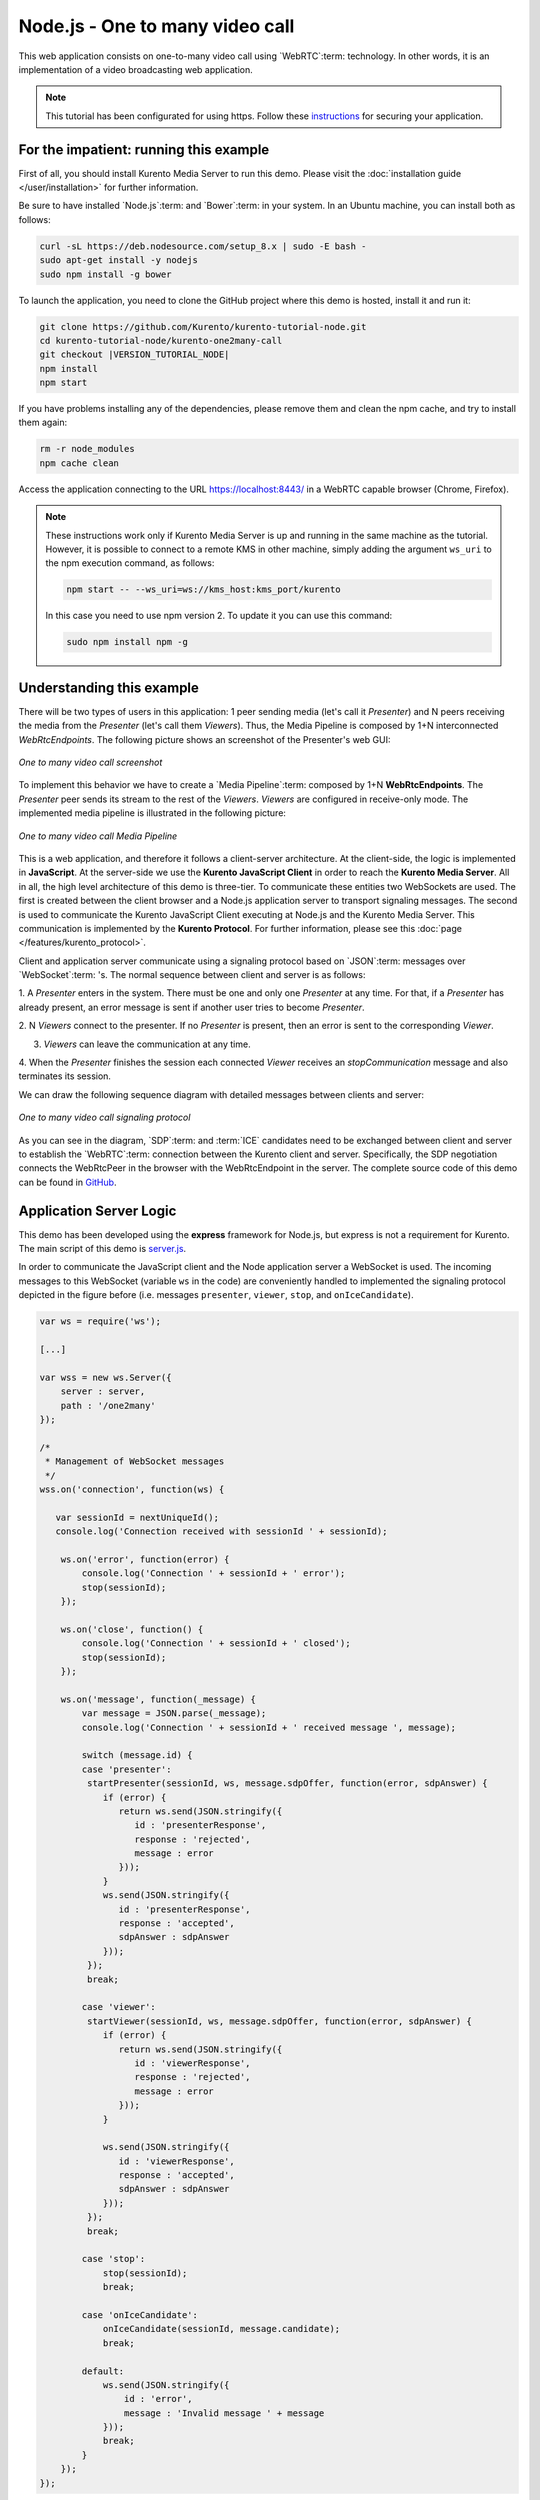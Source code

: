 %%%%%%%%%%%%%%%%%%%%%%%%%%%%%%%%
Node.js - One to many video call
%%%%%%%%%%%%%%%%%%%%%%%%%%%%%%%%

This web application consists on one-to-many video call using `WebRTC`:term:
technology. In other words, it is an implementation of a video broadcasting web
application.

.. note::

   This tutorial has been configurated for using https. Follow these `instructions </features/security.html#configure-node-applications-to-use-https>`_ 
   for securing your application.

For the impatient: running this example
=======================================

First of all, you should install Kurento Media Server to run this demo. Please
visit the :doc:`installation guide </user/installation>` for further
information.

Be sure to have installed `Node.js`:term: and `Bower`:term: in your system. In
an Ubuntu machine, you can install both as follows:

.. sourcecode:: bash

   curl -sL https://deb.nodesource.com/setup_8.x | sudo -E bash -
   sudo apt-get install -y nodejs
   sudo npm install -g bower

To launch the application, you need to clone the GitHub project where this demo
is hosted, install it and run it:

.. sourcecode:: bash

    git clone https://github.com/Kurento/kurento-tutorial-node.git
    cd kurento-tutorial-node/kurento-one2many-call
    git checkout |VERSION_TUTORIAL_NODE|
    npm install
    npm start

If you have problems installing any of the dependencies, please remove them and
clean the npm cache, and try to install them again:

.. sourcecode:: bash

    rm -r node_modules
    npm cache clean

Access the application connecting to the URL https://localhost:8443/ in a WebRTC
capable browser (Chrome, Firefox).

.. note::

   These instructions work only if Kurento Media Server is up and running in the same machine
   as the tutorial. However, it is possible to connect to a remote KMS in other machine, simply adding
   the argument ``ws_uri`` to the npm execution command, as follows:

   .. sourcecode:: bash

      npm start -- --ws_uri=ws://kms_host:kms_port/kurento

   In this case you need to use npm version 2. To update it you can use this command:

   .. sourcecode:: bash

      sudo npm install npm -g

Understanding this example
==========================

There will be two types of users in this application: 1 peer sending media
(let's call it *Presenter*) and N peers receiving the media from the
*Presenter* (let's call them *Viewers*). Thus, the Media Pipeline is composed
by 1+N interconnected *WebRtcEndpoints*. The following picture shows an
screenshot of the Presenter's web GUI:

.. figure:: ../../images/kurento-java-tutorial-3-one2many-screenshot.png
   :align:   center
   :alt:     One to many video call screenshot

   *One to many video call screenshot*

To implement this behavior we have to create a `Media Pipeline`:term: composed
by 1+N **WebRtcEndpoints**. The *Presenter* peer sends its stream to the rest
of the *Viewers*. *Viewers* are configured in receive-only mode. The
implemented media pipeline is illustrated in the following picture:

.. figure:: ../../images/kurento-java-tutorial-3-one2many-pipeline.png
   :align:   center
   :alt:     One to many video call Media Pipeline

   *One to many video call Media Pipeline*

This is a web application, and therefore it follows a client-server
architecture. At the client-side, the logic is implemented in **JavaScript**.
At the server-side we use the **Kurento JavaScript Client** in order to reach
the **Kurento Media Server**. All in all, the high level architecture of this
demo is three-tier. To communicate these entities two WebSockets are used. The
first is created between the client browser and a Node.js application server to
transport signaling messages. The second is used to communicate the Kurento
JavaScript Client executing at Node.js and the Kurento Media Server. This
communication is implemented by the **Kurento Protocol**. For further
information, please see this :doc:`page </features/kurento_protocol>`.

Client and application server communicate using a signaling protocol based on
`JSON`:term: messages over `WebSocket`:term: 's. The normal sequence between
client and server is as follows:

1. A *Presenter* enters in the system. There must be one and only one
*Presenter* at any time. For that, if a *Presenter* has already present, an
error message is sent if another user tries to become *Presenter*.

2. N *Viewers* connect to the presenter. If no *Presenter* is present, then an
error is sent to the corresponding *Viewer*.

3. *Viewers* can leave the communication at any time.

4. When the *Presenter* finishes the session each connected *Viewer* receives an
*stopCommunication* message and also terminates its session.


We can draw the following sequence diagram with detailed messages between
clients and server:

.. figure:: ../../images/kurento-java-tutorial-3-one2many-signaling.png
   :align:   center
   :alt:     One to many video call signaling protocol

   *One to many video call signaling protocol*

As you can see in the diagram, `SDP`:term: and :term:`ICE` candidates need to be
exchanged between client and server to establish the `WebRTC`:term: connection
between the Kurento client and server. Specifically, the SDP negotiation
connects the WebRtcPeer in the browser with the WebRtcEndpoint in the server.
The complete source code of this demo can be found in
`GitHub <https://github.com/Kurento/kurento-tutorial-node/tree/master/kurento-one2many-call>`_.

Application Server Logic
========================

This demo has been developed using the **express** framework for Node.js, but
express is not a requirement for Kurento. The main script of this demo is
`server.js <https://github.com/Kurento/kurento-tutorial-node/blob/master/kurento-one2many-call/server.js>`_.

In order to communicate the JavaScript client and the Node application server a
WebSocket is used. The incoming messages to this WebSocket (variable ``ws`` in
the code) are conveniently handled to implemented the signaling protocol
depicted in the figure before (i.e. messages ``presenter``, ``viewer``,
``stop``, and ``onIceCandidate``).

.. sourcecode:: js

   var ws = require('ws');

   [...]

   var wss = new ws.Server({
       server : server,
       path : '/one2many'
   });

   /*
    * Management of WebSocket messages
    */
   wss.on('connection', function(ws) {

      var sessionId = nextUniqueId();
      console.log('Connection received with sessionId ' + sessionId);

       ws.on('error', function(error) {
           console.log('Connection ' + sessionId + ' error');
           stop(sessionId);
       });

       ws.on('close', function() {
           console.log('Connection ' + sessionId + ' closed');
           stop(sessionId);
       });

       ws.on('message', function(_message) {
           var message = JSON.parse(_message);
           console.log('Connection ' + sessionId + ' received message ', message);

           switch (message.id) {
           case 'presenter':
            startPresenter(sessionId, ws, message.sdpOffer, function(error, sdpAnswer) {
               if (error) {
                  return ws.send(JSON.stringify({
                     id : 'presenterResponse',
                     response : 'rejected',
                     message : error
                  }));
               }
               ws.send(JSON.stringify({
                  id : 'presenterResponse',
                  response : 'accepted',
                  sdpAnswer : sdpAnswer
               }));
            });
            break;

           case 'viewer':
            startViewer(sessionId, ws, message.sdpOffer, function(error, sdpAnswer) {
               if (error) {
                  return ws.send(JSON.stringify({
                     id : 'viewerResponse',
                     response : 'rejected',
                     message : error
                  }));
               }

               ws.send(JSON.stringify({
                  id : 'viewerResponse',
                  response : 'accepted',
                  sdpAnswer : sdpAnswer
               }));
            });
            break;

           case 'stop':
               stop(sessionId);
               break;

           case 'onIceCandidate':
               onIceCandidate(sessionId, message.candidate);
               break;

           default:
               ws.send(JSON.stringify({
                   id : 'error',
                   message : 'Invalid message ' + message
               }));
               break;
           }
       });
   });

In order to control the media capabilities provided by the Kurento Media Server,
we need an instance of the *KurentoClient* in the Node application server. In
order to create this instance, we need to specify to the client library the
location of the Kurento Media Server. In this example, we assume it's located
at *localhost* listening in port 8888.

.. sourcecode:: js

   var kurento = require('kurento-client');

   var kurentoClient = null;

   var argv = minimist(process.argv.slice(2), {
       default: {
           as_uri: 'https://localhost:8443/',
           ws_uri: 'ws://localhost:8888/kurento'
       }
   });

   [...]

   function getKurentoClient(callback) {
       if (kurentoClient !== null) {
           return callback(null, kurentoClient);
       }

       kurento(argv.ws_uri, function(error, _kurentoClient) {
           if (error) {
               console.log("Could not find media server at address " + argv.ws_uri);
               return callback("Could not find media server at address" + argv.ws_uri
                       + ". Exiting with error " + error);
           }

           kurentoClient = _kurentoClient;
           callback(null, kurentoClient);
       });
   }

Once the *Kurento Client* has been instantiated, you are ready for communicating
with Kurento Media Server. Our first operation is to create a *Media Pipeline*,
then we need to create the *Media Elements* and connect them. In this example,
we need a *WebRtcEndpoint* (in send-only mode) for the presenter connected to N
*WebRtcEndpoint* (in receive-only mode) for the viewers. These functions are
called in the ``startPresenter`` and ``startViewer`` function, which is fired
when the ``presenter`` and ``viewer`` message are received respectively:

.. sourcecode:: js

   function startPresenter(sessionId, ws, sdpOffer, callback) {
      clearCandidatesQueue(sessionId);

      if (presenter !== null) {
         stop(sessionId);
         return callback("Another user is currently acting as presenter. Try again later ...");
      }

      presenter = {
         id : sessionId,
         pipeline : null,
         webRtcEndpoint : null
      }

      getKurentoClient(function(error, kurentoClient) {
         if (error) {
            stop(sessionId);
            return callback(error);
         }

         if (presenter === null) {
            stop(sessionId);
            return callback(noPresenterMessage);
         }

         kurentoClient.create('MediaPipeline', function(error, pipeline) {
            if (error) {
               stop(sessionId);
               return callback(error);
            }

            if (presenter === null) {
               stop(sessionId);
               return callback(noPresenterMessage);
            }

            presenter.pipeline = pipeline;
            pipeline.create('WebRtcEndpoint', function(error, webRtcEndpoint) {
               if (error) {
                  stop(sessionId);
                  return callback(error);
               }

               if (presenter === null) {
                  stop(sessionId);
                  return callback(noPresenterMessage);
               }

               presenter.webRtcEndpoint = webRtcEndpoint;

                   if (candidatesQueue[sessionId]) {
                       while(candidatesQueue[sessionId].length) {
                           var candidate = candidatesQueue[sessionId].shift();
                           webRtcEndpoint.addIceCandidate(candidate);
                       }
                   }

                   webRtcEndpoint.on('OnIceCandidate', function(event) {
                       var candidate = kurento.getComplexType('IceCandidate')(event.candidate);
                       ws.send(JSON.stringify({
                           id : 'iceCandidate',
                           candidate : candidate
                       }));
                   });

               webRtcEndpoint.processOffer(sdpOffer, function(error, sdpAnswer) {
                  if (error) {
                     stop(sessionId);
                     return callback(error);
                  }

                  if (presenter === null) {
                     stop(sessionId);
                     return callback(noPresenterMessage);
                  }

                  callback(null, sdpAnswer);
               });

                   webRtcEndpoint.gatherCandidates(function(error) {
                       if (error) {
                           stop(sessionId);
                           return callback(error);
                       }
                   });
               });
           });
      });
   }

   function startViewer(sessionId, ws, sdpOffer, callback) {
      clearCandidatesQueue(sessionId);

      if (presenter === null) {
         stop(sessionId);
         return callback(noPresenterMessage);
      }

      presenter.pipeline.create('WebRtcEndpoint', function(error, webRtcEndpoint) {
         if (error) {
            stop(sessionId);
            return callback(error);
         }
         viewers[sessionId] = {
            "webRtcEndpoint" : webRtcEndpoint,
            "ws" : ws
         }

         if (presenter === null) {
            stop(sessionId);
            return callback(noPresenterMessage);
         }

         if (candidatesQueue[sessionId]) {
            while(candidatesQueue[sessionId].length) {
               var candidate = candidatesQueue[sessionId].shift();
               webRtcEndpoint.addIceCandidate(candidate);
            }
         }

         webRtcEndpoint.on('OnIceCandidate', function(event) {
             var candidate = kurento.getComplexType('IceCandidate')(event.candidate);
             ws.send(JSON.stringify({
                 id : 'iceCandidate',
                 candidate : candidate
             }));
         });

         webRtcEndpoint.processOffer(sdpOffer, function(error, sdpAnswer) {
            if (error) {
               stop(sessionId);
               return callback(error);
            }
            if (presenter === null) {
               stop(sessionId);
               return callback(noPresenterMessage);
            }

            presenter.webRtcEndpoint.connect(webRtcEndpoint, function(error) {
               if (error) {
                  stop(sessionId);
                  return callback(error);
               }
               if (presenter === null) {
                  stop(sessionId);
                  return callback(noPresenterMessage);
               }

               callback(null, sdpAnswer);
                 webRtcEndpoint.gatherCandidates(function(error) {
                     if (error) {
                        stop(sessionId);
                        return callback(error);
                     }
                 });
             });
          });
      });
   }

As of Kurento Media Server 6.0, the WebRTC negotiation is done by exchanging
:term:`ICE` candidates between the WebRTC peers. To implement this protocol,
the ``webRtcEndpoint`` receives candidates from the client in
``OnIceCandidate`` function. These candidates are stored in a queue when the
``webRtcEndpoint`` is not available yet. Then these candidates are added to the
media element by calling to the ``addIceCandidate`` method.

.. sourcecode:: js

   var candidatesQueue = {};

   [...]

   function onIceCandidate(sessionId, _candidate) {
       var candidate = kurento.getComplexType('IceCandidate')(_candidate);

       if (presenter && presenter.id === sessionId && presenter.webRtcEndpoint) {
           console.info('Sending presenter candidate');
           presenter.webRtcEndpoint.addIceCandidate(candidate);
       }
       else if (viewers[sessionId] && viewers[sessionId].webRtcEndpoint) {
           console.info('Sending viewer candidate');
           viewers[sessionId].webRtcEndpoint.addIceCandidate(candidate);
       }
       else {
           console.info('Queueing candidate');
           if (!candidatesQueue[sessionId]) {
               candidatesQueue[sessionId] = [];
           }
           candidatesQueue[sessionId].push(candidate);
       }
   }

   function clearCandidatesQueue(sessionId) {
      if (candidatesQueue[sessionId]) {
         delete candidatesQueue[sessionId];
      }
   }


Client-Side Logic
=================

Let's move now to the client-side of the application. To call the previously
created WebSocket service in the server-side, we use the JavaScript class
``WebSocket``. We use a specific Kurento JavaScript library called
**kurento-utils.js** to simplify the WebRTC interaction with the server. This
library depends on **adapter.js**, which is a JavaScript WebRTC utility
maintained by Google that abstracts away browser differences. Finally
**jquery.js** is also needed in this application. These libraries are linked in
the
`index.html <https://github.com/Kurento/kurento-tutorial-node/blob/master/kurento-one2many-call/static/index.html>`_
web page, and are used in the
`index.js <https://github.com/Kurento/kurento-tutorial-node/blob/master/kurento-one2many-call/static/js/index.js>`_.
In the following snippet we can see the creation of the WebSocket (variable
``ws``) in the path ``/one2many``. Then, the ``onmessage`` listener of the
WebSocket is used to implement the JSON signaling protocol in the client-side.
Notice that there are three incoming messages to client: ``presenterResponse``,
``viewerResponse``,``stopCommunication``, and ``iceCandidate``. Convenient
actions are taken to implement each step in the communication.

On the one hand, the function ``presenter`` uses the method
``WebRtcPeer.WebRtcPeerSendonly`` of *kurento-utils.js* to start a WebRTC
communication in send-only mode. On the other hand, the function ``viewer``
uses the method ``WebRtcPeer.WebRtcPeerRecvonly`` of *kurento-utils.js* to
start a WebRTC communication in receive-only mode.

.. sourcecode:: javascript

   var ws = new WebSocket('ws://' + location.host + '/one2many');
   var webRtcPeer;

   const I_CAN_START = 0;
   const I_CAN_STOP = 1;
   const I_AM_STARTING = 2;

   [...]

   ws.onmessage = function(message) {
      var parsedMessage = JSON.parse(message.data);
      console.info('Received message: ' + message.data);

      switch (parsedMessage.id) {
      case 'presenterResponse':
         presenterResponse(parsedMessage);
         break;
      case 'viewerResponse':
         viewerResponse(parsedMessage);
         break;
      case 'stopCommunication':
         dispose();
         break;
      case 'iceCandidate':
         webRtcPeer.addIceCandidate(parsedMessage.candidate)
         break;
      default:
         console.error('Unrecognized message', parsedMessage);
      }
   }

   function presenterResponse(message) {
      if (message.response != 'accepted') {
         var errorMsg = message.message ? message.message : 'Unknow error';
         console.warn('Call not accepted for the following reason: ' + errorMsg);
         dispose();
      } else {
         webRtcPeer.processAnswer(message.sdpAnswer);
      }
   }

   function viewerResponse(message) {
      if (message.response != 'accepted') {
         var errorMsg = message.message ? message.message : 'Unknow error';
         console.warn('Call not accepted for the following reason: ' + errorMsg);
         dispose();
      } else {
         webRtcPeer.processAnswer(message.sdpAnswer);
      }
   }

On the one hand, the function ``presenter`` uses the method
``WebRtcPeer.WebRtcPeerSendonly`` of *kurento-utils.js* to start a WebRTC
communication in send-only mode. On the other hand, the function ``viewer``
uses the method ``WebRtcPeer.WebRtcPeerRecvonly`` of *kurento-utils.js* to
start a WebRTC communication in receive-only mode.

.. sourcecode:: javascript

   function presenter() {
      if (!webRtcPeer) {
         showSpinner(video);

         var options = {
            localVideo: video,
            onicecandidate : onIceCandidate
          }

         webRtcPeer = kurentoUtils.WebRtcPeer.WebRtcPeerSendonly(options, function(error) {
            if(error) return onError(error);

            this.generateOffer(onOfferPresenter);
         });
      }
   }

   function onOfferPresenter(error, offerSdp) {
      if (error) return onError(error);

      var message = {
         id : 'presenter',
         sdpOffer : offerSdp
      };
      sendMessage(message);
   }

   function viewer() {
      if (!webRtcPeer) {
         showSpinner(video);

         var options = {
            remoteVideo: video,
            onicecandidate : onIceCandidate
         }

         webRtcPeer = kurentoUtils.WebRtcPeer.WebRtcPeerRecvonly(options, function(error) {
            if(error) return onError(error);

            this.generateOffer(onOfferViewer);
         });
      }
   }

   function onOfferViewer(error, offerSdp) {
      if (error) return onError(error)

      var message = {
         id : 'viewer',
         sdpOffer : offerSdp
      }
      sendMessage(message);
   }

Dependencies
============

Server-side dependencies of this demo are managed using :term:`npm`. Our main
dependency is the Kurento Client JavaScript (*kurento-client*). The relevant
part of the
`package.json <https://github.com/Kurento/kurento-tutorial-node/blob/master/kurento-one2many-call/package.json>`_
file for managing this dependency is:

.. sourcecode:: js

   "dependencies": {
      [...]
      "kurento-client" : "|VERSION_CLIENT_JS|"
   }

At the client side, dependencies are managed using :term:`Bower`. Take a look to
the
`bower.json <https://github.com/Kurento/kurento-tutorial-node/blob/master/kurento-one2many-call/static/bower.json>`_
file and pay attention to the following section:

.. sourcecode:: js

   "dependencies": {
      [...]
      "kurento-utils" : "|VERSION_UTILS_JS|"
   }

.. note::

   We are in active development. You can find the latest version of
   Kurento JavaScript Client at `npm <https://npmsearch.com/?q=kurento-client>`_
   and `Bower <https://bower.io/search/?q=kurento-client>`_.
